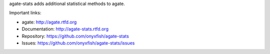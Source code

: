 agate-stats adds additional statistical methods to agate.

Important links:

* agate:            http://agate.rtfd.org
* Documentation:    http://agate-stats.rtfd.org
* Repository:       https://github.com/onyxfish/agate-stats
* Issues:           https://github.com/onyxfish/agate-stats/issues


